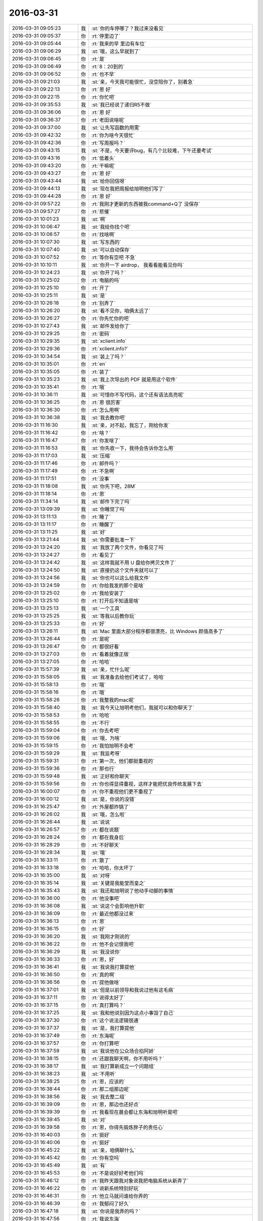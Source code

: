 2016-03-31
-------------

.. csv-table::
   :widths: 25, 1, 60

   2016-03-31 09:05:23,我,:st:`你的车停哪了？我过来没看见`
   2016-03-31 09:05:37,你,:rt:`停里边了`
   2016-03-31 09:05:44,你,:rt:`我来的早 里边有车位`
   2016-03-31 09:06:29,我,:st:`哦，这么早就到了`
   2016-03-31 09:06:45,你,:rt:`是`
   2016-03-31 09:06:49,你,:rt:`8：20到的`
   2016-03-31 09:06:52,你,:rt:`也不早`
   2016-03-31 09:21:03,我,:st:`亲，今天我可能很忙，没空陪你了，别着急`
   2016-03-31 09:22:13,你,:rt:`恩 好`
   2016-03-31 09:22:15,你,:rt:`你忙吧`
   2016-03-31 09:35:53,我,:st:`我已经说了递归R5不做`
   2016-03-31 09:36:06,你,:rt:`恩 好`
   2016-03-31 09:36:37,你,:rt:`老田说啥呢`
   2016-03-31 09:37:00,我,:st:`让先写函数的用需`
   2016-03-31 09:42:32,你,:rt:`你为啥今天很忙`
   2016-03-31 09:42:36,你,:rt:`写周报吗？`
   2016-03-31 09:43:15,我,:st:`不是，今天要评bug，有几个比较难，下午还要考试`
   2016-03-31 09:43:16,你,:rt:`低着头`
   2016-03-31 09:43:20,你,:rt:`干嘛呢`
   2016-03-31 09:43:27,你,:rt:`恩 好`
   2016-03-31 09:43:44,我,:st:`给你回信呀`
   2016-03-31 09:44:13,我,:st:`现在我把周报给旭明他们写了`
   2016-03-31 09:44:28,你,:rt:`恩 好`
   2016-03-31 09:57:22,你,:rt:`我刚才更新的东西被我command+Q了 没保存`
   2016-03-31 09:57:27,你,:rt:`悲催`
   2016-03-31 10:01:23,我,:st:`啊`
   2016-03-31 10:06:47,我,:st:`我给你找个吧`
   2016-03-31 10:06:57,你,:rt:`找啥啊`
   2016-03-31 10:07:30,我,:st:`写东西的`
   2016-03-31 10:07:40,我,:st:`可以自动保存`
   2016-03-31 10:07:52,你,:rt:`等你有空吧 不急`
   2016-03-31 10:10:11,我,:st:`你开一下 airdrop， 我看看能看见你吗`
   2016-03-31 10:24:23,我,:st:`你开了吗？`
   2016-03-31 10:25:02,你,:rt:`电脑的吗`
   2016-03-31 10:25:10,你,:rt:`开了`
   2016-03-31 10:25:11,我,:st:`是`
   2016-03-31 10:26:18,你,:rt:`别弄了`
   2016-03-31 10:26:20,我,:st:`看不见你，咱俩太远了`
   2016-03-31 10:26:27,你,:rt:`你先忙你的吧`
   2016-03-31 10:27:43,我,:st:`邮件发给你了`
   2016-03-31 10:29:25,你,:rt:`密码`
   2016-03-31 10:29:35,我,:st:`xclient.info`
   2016-03-31 10:29:36,你,:rt:`xclient.info?`
   2016-03-31 10:34:54,我,:st:`装上了吗？`
   2016-03-31 10:35:01,你,:rt:`en`
   2016-03-31 10:35:05,你,:rt:`装了`
   2016-03-31 10:35:23,我,:st:`我上次导出的 PDF 就是用这个软件`
   2016-03-31 10:35:41,你,:rt:`哦`
   2016-03-31 10:36:11,我,:st:`可惜你不写代码，这个还有语法高亮呢`
   2016-03-31 10:36:25,你,:rt:`恩 很厉害`
   2016-03-31 10:36:30,你,:rt:`怎么用啊`
   2016-03-31 10:36:38,我,:st:`我去教你吧`
   2016-03-31 11:16:30,我,:st:`亲，对不起，我忘了，刚给你发`
   2016-03-31 11:16:42,你,:rt:`啥？`
   2016-03-31 11:16:47,你,:rt:`你发啥了`
   2016-03-31 11:16:53,我,:st:`你先收一下，我待会告诉你怎么用`
   2016-03-31 11:17:03,我,:st:`压缩`
   2016-03-31 11:17:46,你,:rt:`邮件吗？`
   2016-03-31 11:17:49,你,:rt:`不急啊`
   2016-03-31 11:17:51,你,:rt:`没事`
   2016-03-31 11:18:08,我,:st:`你先下吧，28M`
   2016-03-31 11:18:14,你,:rt:`恩`
   2016-03-31 11:34:14,我,:st:`邮件下完了吗`
   2016-03-31 13:09:39,我,:st:`你睡觉了吗`
   2016-03-31 13:11:13,你,:rt:`睡了`
   2016-03-31 13:11:17,你,:rt:`睡醒了`
   2016-03-31 13:11:25,我,:st:`好`
   2016-03-31 13:21:44,我,:st:`你需要批准一下`
   2016-03-31 13:24:20,我,:st:`我放了两个文件，你看见了吗`
   2016-03-31 13:24:27,你,:rt:`看见了`
   2016-03-31 13:24:42,我,:st:`这样我就不用 U 盘给你拷贝文件了`
   2016-03-31 13:24:50,我,:st:`直接扔这个文件夹就可以了`
   2016-03-31 13:24:56,我,:st:`你也可以这么给我文件`
   2016-03-31 13:24:59,你,:rt:`你给我发的那个是啥`
   2016-03-31 13:25:02,你,:rt:`我给安装了`
   2016-03-31 13:25:10,你,:rt:`打开后不知道是啥`
   2016-03-31 13:25:13,我,:st:`一个工具`
   2016-03-31 13:25:25,我,:st:`等我以后教你玩`
   2016-03-31 13:25:33,你,:rt:`好`
   2016-03-31 13:26:11,我,:st:`Mac 里面大部分程序都很漂亮，比 Windows 颜值高多了`
   2016-03-31 13:26:44,你,:rt:`是呢`
   2016-03-31 13:26:47,你,:rt:`都很好看`
   2016-03-31 13:27:03,你,:rt:`看着就像正版`
   2016-03-31 13:27:05,你,:rt:`哈哈`
   2016-03-31 15:57:39,我,:st:`亲，忙什么呢`
   2016-03-31 15:58:05,我,:st:`我准备去给他们考试了，哈哈`
   2016-03-31 15:58:13,你,:rt:`哦`
   2016-03-31 15:58:16,你,:rt:`哦`
   2016-03-31 15:58:26,你,:rt:`我整我的mac呢`
   2016-03-31 15:58:40,我,:st:`我今天让旭明考他们，我就可以和你聊天了`
   2016-03-31 15:58:53,你,:rt:`哈哈`
   2016-03-31 15:58:55,你,:rt:`不行`
   2016-03-31 15:59:04,你,:rt:`你去考吧`
   2016-03-31 15:59:06,我,:st:`哦，为啥`
   2016-03-31 15:59:15,你,:rt:`我怕旭明不会考`
   2016-03-31 15:59:29,我,:st:`我监考呀`
   2016-03-31 15:59:31,你,:rt:`第一次，他们都挺重视的`
   2016-03-31 15:59:36,你,:rt:`那也行`
   2016-03-31 15:59:48,我,:st:`正好和你聊天`
   2016-03-31 15:59:56,你,:rt:`你也得显得重视，这样才能把优良传统发展下去`
   2016-03-31 16:00:07,你,:rt:`你不重视他们更不重视了`
   2016-03-31 16:00:12,我,:st:`是，你说的没错`
   2016-03-31 16:25:47,你,:rt:`外屋都炸锅了`
   2016-03-31 16:26:02,我,:st:`哦，怎么啦`
   2016-03-31 16:26:44,我,:st:`说说`
   2016-03-31 16:26:57,你,:rt:`都在说题`
   2016-03-31 16:28:24,你,:rt:`都在我身后`
   2016-03-31 16:28:29,你,:rt:`不好聊天`
   2016-03-31 16:28:34,我,:st:`哦`
   2016-03-31 16:33:11,你,:rt:`散了`
   2016-03-31 16:33:18,你,:rt:`哈哈，你太坏了`
   2016-03-31 16:35:00,我,:st:`对呀`
   2016-03-31 16:35:14,我,:st:`关键是我能堂而皇之`
   2016-03-31 16:35:43,我,:st:`我还和旭明说了他动手动脚的事情`
   2016-03-31 16:36:00,你,:rt:`他没事吧`
   2016-03-31 16:36:08,我,:st:`说这个会影响他升职`
   2016-03-31 16:36:09,你,:rt:`最近他都没过来`
   2016-03-31 16:36:13,你,:rt:`恩`
   2016-03-31 16:36:15,你,:rt:`好`
   2016-03-31 16:36:20,我,:st:`我刚才刚说的`
   2016-03-31 16:36:22,你,:rt:`他不会记恨我吧`
   2016-03-31 16:36:29,我,:st:`我没说你`
   2016-03-31 16:36:33,你,:rt:`恩，好`
   2016-03-31 16:36:41,我,:st:`我说我打算提他`
   2016-03-31 16:36:50,你,:rt:`真的啊`
   2016-03-31 16:36:56,你,:rt:`提他做啥`
   2016-03-31 16:37:01,我,:st:`但是以前领导和我说过他有这毛病`
   2016-03-31 16:37:11,你,:rt:`说得太好了`
   2016-03-31 16:37:15,你,:rt:`真打算吗？`
   2016-03-31 16:37:25,我,:st:`我和他说别因为这点小事毁了自己`
   2016-03-31 16:37:30,你,:rt:`这个说法逻辑很通`
   2016-03-31 16:37:37,我,:st:`是，我打算提他`
   2016-03-31 16:37:49,你,:rt:`东海呢`
   2016-03-31 16:37:57,你,:rt:`你打算吧`
   2016-03-31 16:37:59,我,:st:`我说他在公众场合掐阿娇`
   2016-03-31 16:38:15,你,:rt:`还跟我聊天啊，你不用听吗？`
   2016-03-31 16:38:17,我,:st:`我打算新成立一个问题组`
   2016-03-31 16:38:23,我,:st:`不用听`
   2016-03-31 16:38:25,你,:rt:`恩，应该的`
   2016-03-31 16:38:44,你,:rt:`那二组那边呢`
   2016-03-31 16:38:56,我,:st:`我去整二组`
   2016-03-31 16:39:09,你,:rt:`恩，那边也还好点`
   2016-03-31 16:39:39,你,:rt:`我看现在晨会都让东海和旭明听是吧`
   2016-03-31 16:39:45,我,:st:`对`
   2016-03-31 16:39:58,你,:rt:`恩，你得先锻炼胖子的责任心`
   2016-03-31 16:40:03,你,:rt:`挺好`
   2016-03-31 16:40:06,你,:rt:`挺好`
   2016-03-31 16:45:22,我,:st:`亲，咱俩聊什么`
   2016-03-31 16:45:42,你,:rt:`你有空吗`
   2016-03-31 16:45:49,我,:st:`有`
   2016-03-31 16:45:53,你,:rt:`不是说好好考他们吗`
   2016-03-31 16:46:12,你,:rt:`我昨天跟我对象说我把电脑系统从新弄了`
   2016-03-31 16:46:22,你,:rt:`说新系统特别好玩`
   2016-03-31 16:46:31,你,:rt:`他立马就问谁给你弄的`
   2016-03-31 16:46:39,你,:rt:`我郁闷了好久`
   2016-03-31 16:47:18,我,:st:`你说是我弄的吗？`
   2016-03-31 16:47:56,你,:rt:`我说东海`
   2016-03-31 16:48:06,我,:st:`挺好`
   2016-03-31 16:48:07,你,:rt:`我以前跟他提过东海买本了`
   2016-03-31 16:48:34,我,:st:`我估计你对象永远都放不下我`
   2016-03-31 16:49:13,你,:rt:`是`
   2016-03-31 16:49:15,我,:st:`快去抢蛋糕吧`
   2016-03-31 16:49:17,你,:rt:`其实没必要`
   2016-03-31 16:49:25,你,:rt:`恩，给你抢个`
   2016-03-31 16:49:31,我,:st:`不用啦`
   2016-03-31 16:59:38,你,:rt:`蛋糕好少`
   2016-03-31 16:59:50,你,:rt:`我都被造那了`
   2016-03-31 17:00:19,我,:st:`啊`
   2016-03-31 17:00:38,你,:rt:`今天我跟王志心一起装td`
   2016-03-31 17:00:55,你,:rt:`不好意思，我的转好了，她的不能用`
   2016-03-31 17:01:05,你,:rt:`老田逗她玩呢`
   2016-03-31 17:01:06,我,:st:`哈哈`
   2016-03-31 17:01:55,你,:rt:`而且我还解决了几个问题，帮王洪越，他说你变聪明啦，我说我本来就很聪明啊`
   2016-03-31 17:02:04,我,:st:`对呀`
   2016-03-31 17:02:27,你,:rt:`我以后要跟老田套套近乎`
   2016-03-31 17:02:35,我,:st:`是，没错`
   2016-03-31 17:02:38,你,:rt:`有啥事就找他去`
   2016-03-31 17:02:45,我,:st:`是`
   2016-03-31 17:03:07,你,:rt:`王洪越那已经没事了`
   2016-03-31 17:03:20,你,:rt:`反正有事他也做不了主`
   2016-03-31 17:03:25,我,:st:`是`
   2016-03-31 17:03:54,你,:rt:`昨天给你发的猫猫的看了吗？`
   2016-03-31 17:03:58,我,:st:`今天讨论buglist他就吃瘪了`
   2016-03-31 17:04:05,我,:st:`看了，很可爱`
   2016-03-31 17:04:14,我,:st:`可惜不敢秒回你`
   2016-03-31 17:04:32,你,:rt:`我也发给领导了，不过他秒回我了`
   2016-03-31 17:04:50,我,:st:`挺好`
   2016-03-31 17:05:08,你,:rt:`他要是就像逗我玩，就没意思了`
   2016-03-31 17:05:24,我,:st:`没看懂`
   2016-03-31 17:05:46,你,:rt:`我知道很难啊`
   2016-03-31 17:06:08,你,:rt:`但是我还是想让他因为我工作关注我`
   2016-03-31 17:06:09,我,:st:`你是说写单机需求`
   2016-03-31 17:06:19,你,:rt:`不是，你等我说完`
   2016-03-31 17:06:33,你,:rt:`他要是就是逗我玩，就没意思了`
   2016-03-31 17:07:31,你,:rt:`我就是不想因为他无聊啊，寂寞啊，才想跟我玩，我想让他在工作中重视我`
   2016-03-31 17:07:41,我,:st:`明白`
   2016-03-31 17:08:02,我,:st:`你是想当能人而不是花瓶`
   2016-03-31 17:08:06,你,:rt:`要是他把我定位成玩家也不好`
   2016-03-31 17:08:10,你,:rt:`对对对`
   2016-03-31 17:08:22,你,:rt:`虽然我也不是能人，也不是花瓶`
   2016-03-31 17:08:30,我,:st:`你的想法是对的`
   2016-03-31 17:08:36,你,:rt:`但是我还想当能人，不想当花瓶`
   2016-03-31 17:08:38,我,:st:`你也应该这么去努力`
   2016-03-31 17:08:58,我,:st:`但是你不能去指望别人怎么看`
   2016-03-31 17:09:12,我,:st:`你要用自己的实力去证明`
   2016-03-31 17:09:21,你,:rt:`我太霸道了，根本不是什么解语花`
   2016-03-31 17:09:25,我,:st:`去改变别人的看法`
   2016-03-31 17:09:26,你,:rt:`恩`
   2016-03-31 17:09:37,你,:rt:`那是当然`
   2016-03-31 17:09:54,你,:rt:`而且很讨厌这种暧昧`
   2016-03-31 17:11:12,我,:st:`不过话说回来在证明你自己的能力之前你也需要去适应这种暧昧`
   2016-03-31 17:11:17,你,:rt:`你说个人努力是必须的，但是机会也很重要啊`
   2016-03-31 17:11:44,我,:st:`现在这种暧昧你就可以看成一种机会`
   2016-03-31 17:12:03,你,:rt:`因为我不知道领导的想法，那天你说过之后，我就主动了很多`
   2016-03-31 17:12:13,你,:rt:`互动也不错`
   2016-03-31 17:12:20,我,:st:`这就很好`
   2016-03-31 17:12:42,你,:rt:`我就是想什么时候跟他提起工作的事，顺其自然也行`
   2016-03-31 17:12:57,我,:st:`对，不要太刻意`
   2016-03-31 17:13:07,你,:rt:`是啊，不能太刻意，`
   2016-03-31 17:13:35,你,:rt:`我其实跟领导当面说话的机会很少`
   2016-03-31 17:13:42,我,:st:`是`
   2016-03-31 17:13:48,你,:rt:`在他面前还会很不自然`
   2016-03-31 17:13:57,我,:st:`慢慢来`
   2016-03-31 17:14:10,我,:st:`当初你在我面前不也一样吗`
   2016-03-31 17:14:16,你,:rt:`我俩其实没有微信聊天那么好`
   2016-03-31 17:14:19,你,:rt:`是`
   2016-03-31 17:14:30,你,:rt:`跟你现在一点不会了`
   2016-03-31 17:14:34,我,:st:`是`
   2016-03-31 17:15:10,你,:rt:`我有个问题`
   2016-03-31 17:15:15,我,:st:`说吧`
   2016-03-31 17:15:36,你,:rt:`我跟你说跟领导的事，你什么感受啊`
   2016-03-31 17:16:11,我,:st:`我其实很关心他和你聊的细节`
   2016-03-31 17:16:31,我,:st:`你知道我能从细节中读出很多东西`
   2016-03-31 17:16:53,你,:rt:`比如`
   2016-03-31 17:16:55,我,:st:`我现在也在想领导对你是一个什么目的`
   2016-03-31 17:17:36,我,:st:`比如用了什么语气词`
   2016-03-31 17:18:04,我,:st:`因为这些可以反映他的感觉`
   2016-03-31 17:19:54,你,:rt:`他总是很轻松的语气`
   2016-03-31 17:19:57,你,:rt:`开玩笑的`
   2016-03-31 17:20:12,我,:st:`我知道`
   2016-03-31 17:20:31,我,:st:`比如他有没有用一些双关语之类的`
   2016-03-31 17:20:32,你,:rt:`明白你的意思了`
   2016-03-31 17:21:46,你,:rt:`算了，不提了`
   2016-03-31 17:21:50,你,:rt:`顺其自然吧`
   2016-03-31 17:21:53,你,:rt:`无所谓`
   2016-03-31 17:21:55,我,:st:`是`
   2016-03-31 17:22:36,我,:st:`今天没空了，明天你想着提醒我给你的手机备份`
   2016-03-31 17:22:56,你,:rt:`天天备啊`
   2016-03-31 17:23:00,你,:rt:`哈哈`
   2016-03-31 17:23:05,我,:st:`一周一次`
   2016-03-31 17:23:14,我,:st:`我是一周两次`
   2016-03-31 17:23:29,你,:rt:`你们这个考核方式也挺熬人的`
   2016-03-31 17:23:41,我,:st:`上次我丢手机，就少了一周的东西，心疼死我了`
   2016-03-31 17:23:42,你,:rt:`最后还是落到知识上了`
   2016-03-31 17:23:47,我,:st:`是`
   2016-03-31 17:23:55,你,:rt:`一周能有啥东西啊`
   2016-03-31 17:24:01,我,:st:`其实重点不是考试`
   2016-03-31 17:24:08,我,:st:`是促使他们学习`
   2016-03-31 17:24:20,你,:rt:`恩，他们多少还是会更注重形式`
   2016-03-31 17:24:25,我,:st:`是`
   2016-03-31 17:24:34,你,:rt:`一直猜被考什么题`
   2016-03-31 17:24:38,我,:st:`所以需要给他们压力`
   2016-03-31 17:24:50,我,:st:`他们没有你那么主动好学`
   2016-03-31 17:25:01,你,:rt:`我哪有主动学习了`
   2016-03-31 17:25:06,我,:st:`要是都像你我就省心了`
   2016-03-31 17:25:12,你,:rt:`你又偏向了`
   2016-03-31 17:25:32,你,:rt:`你们组努力的人也很多啊`
   2016-03-31 17:25:42,我,:st:`没有呀`
   2016-03-31 17:26:13,你,:rt:`有`
   2016-03-31 17:26:32,我,:st:`你说我怎么偏向了`
   2016-03-31 17:26:47,你,:rt:`就是觉得我好呗`
   2016-03-31 17:27:04,我,:st:`没那么简单`
   2016-03-31 17:27:37,我,:st:`比如你看那本系统的书`
   2016-03-31 17:27:52,我,:st:`这是需要很高的主动性`
   2016-03-31 17:28:10,我,:st:`你看看你周围，有几个能做到`
   2016-03-31 17:28:11,你,:rt:`我比较闲`
   2016-03-31 17:28:23,我,:st:`你以为他们不闲吗`
   2016-03-31 17:28:31,你,:rt:`哈哈`
   2016-03-31 17:28:35,我,:st:`比如阿娇`
   2016-03-31 17:28:48,我,:st:`闲的时候她干啥`
   2016-03-31 17:28:55,你,:rt:`阿娇我都不跟他比 她太懈了`
   2016-03-31 17:29:13,我,:st:`人与人之间的差距就是这么拉开的`
   2016-03-31 17:29:44,我,:st:`所以我才安排这样的考试来激励他们`
   2016-03-31 17:29:57,你,:rt:`恩`
   2016-03-31 17:30:10,你,:rt:`是，我觉得我也不够努力`
   2016-03-31 17:30:26,你,:rt:`比我刚开始跟你的时候差点了`
   2016-03-31 17:30:45,你,:rt:`我看编写有效用例那书的时候我自己都觉得很努力`
   2016-03-31 17:30:51,我,:st:`是`
   2016-03-31 17:31:06,你,:rt:`那时候太想学会写软需了`
   2016-03-31 17:31:07,我,:st:`不过你已经比大多数人优秀了`
   2016-03-31 17:31:22,你,:rt:`我最努力的时候就是任职资格那段时间`
   2016-03-31 17:31:25,我,:st:`我承认我是喜欢你`
   2016-03-31 17:31:54,我,:st:`但是我不会让我的感情去影响我的判断`
   2016-03-31 17:32:07,我,:st:`否则一定会出事的`
   2016-03-31 17:32:11,你,:rt:`恩`
   2016-03-31 17:32:17,我,:st:`这已经养成习惯了`
   2016-03-31 17:32:29,你,:rt:`真的啊，你怎么做到`
   2016-03-31 17:33:11,你,:rt:`理性`
   2016-03-31 17:36:14,我,:st:`是`
   2016-03-31 17:36:30,我,:st:`很难，但是很有价值`
   2016-03-31 17:36:31,你,:rt:`我都知道绝招了`
   2016-03-31 17:36:36,你,:rt:`那是`
   2016-03-31 17:36:39,我,:st:`什么绝招`
   2016-03-31 17:36:41,你,:rt:`超级难`
   2016-03-31 17:36:47,你,:rt:`理性啊`
   2016-03-31 17:36:50,我,:st:`是`
   2016-03-31 17:37:36,我,:st:`这个也是训练出来的`
   2016-03-31 17:38:49,你,:rt:`是`
   2016-03-31 17:39:13,我,:st:`你几点走`
   2016-03-31 17:39:20,你,:rt:`我今天加班`
   2016-03-31 17:39:44,你,:rt:`我想把td搞明白点`
   2016-03-31 17:39:45,我,:st:`好呀，可以多聊会`
   2016-03-31 17:39:51,我,:st:`哦`
   2016-03-31 17:39:55,你,:rt:`哈哈`
   2016-03-31 17:40:00,我,:st:`我不会耽误你事情吧`
   2016-03-31 17:40:04,你,:rt:`没事`
   2016-03-31 17:41:56,我,:st:`阿娇紧张死了`
   2016-03-31 17:42:05,你,:rt:`真的啊`
   2016-03-31 17:42:09,你,:rt:`你安慰安慰她`
   2016-03-31 17:42:14,我,:st:`安慰了`
   2016-03-31 17:42:18,我,:st:`好多了`
   2016-03-31 17:43:03,你,:rt:`是吧`
   2016-03-31 17:43:33,我,:st:`你想下一个安排谁`
   2016-03-31 17:43:49,我,:st:`阿娇刚才猜会是王旭`
   2016-03-31 17:44:15,你,:rt:`王旭`
   2016-03-31 17:44:18,你,:rt:`快叫他吧`
   2016-03-31 17:44:20,我,:st:`不好`
   2016-03-31 17:44:27,我,:st:`要出人意料`
   2016-03-31 17:44:37,你,:rt:`嗯嗯 两基站？`
   2016-03-31 17:44:46,你,:rt:`吉野`
   2016-03-31 17:44:47,你,:rt:`哈哈`
   2016-03-31 17:45:04,你,:rt:`王旭说你们把他忘了`
   2016-03-31 17:45:12,我,:st:`哈哈`
   2016-03-31 17:45:16,你,:rt:`而且说一定考他加载`
   2016-03-31 17:45:24,我,:st:`李培晟如何`
   2016-03-31 17:46:06,我,:st:`喊东江了`
   2016-03-31 17:46:15,你,:rt:`恩`
   2016-03-31 17:46:16,你,:rt:`好`
   2016-03-31 17:46:44,你,:rt:`恩`
   2016-03-31 19:05:33,你,:rt:`晚上跟我一起走吧`
   2016-03-31 19:05:53,我,:st:`胖子送我`
   2016-03-31 19:06:11,你,:rt:`哦`
   2016-03-31 19:06:15,你,:rt:`那你们先走吧`
   2016-03-31 19:06:29,我,:st:`好`
   2016-03-31 19:10:22,我,:st:`你待到几点？`
   2016-03-31 19:10:40,你,:rt:`不知道呢`
   2016-03-31 19:11:32,我,:st:`别太晚了`
   2016-03-31 19:11:38,你,:rt:`恩`
   2016-03-31 19:49:02,我,:st:`走了`
   2016-03-31 19:49:48,你,:rt:`恩`